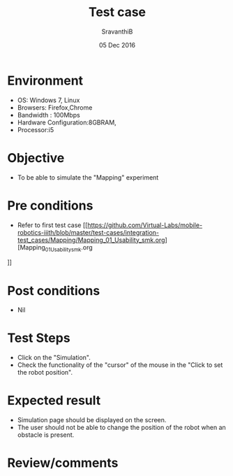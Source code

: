 #+Title: Test case
#+Date: 05 Dec 2016
#+Author: SravanthiB

* Environment

  +  OS: Windows 7, Linux
  +  Browsers: Firefox,Chrome
  +  Bandwidth : 100Mbps
  +  Hardware Configuration:8GBRAM,
  +  Processor:i5

* Objective

   + To be able to simulate the "Mapping" experiment

* Pre conditions

  +  Refer to first test case [[https://github.com/Virtual-Labs/mobile-robotics-iiith/blob/master/test-cases/integration-test_cases/Mapping/Mapping_01_Usability_smk.org][Mapping_01_Usability_smk.org
]]

* Post conditions

  +  Nil

* Test Steps

  +  Click on the "Simulation". 
  +  Check the functionality of the "cursor" of the mouse in the "Click to set the robot position".

* Expected result

  + Simulation page should be displayed on the screen.
  + The user should not be able to change the position of the robot
    when an obstacle is present.

* Review/comments
